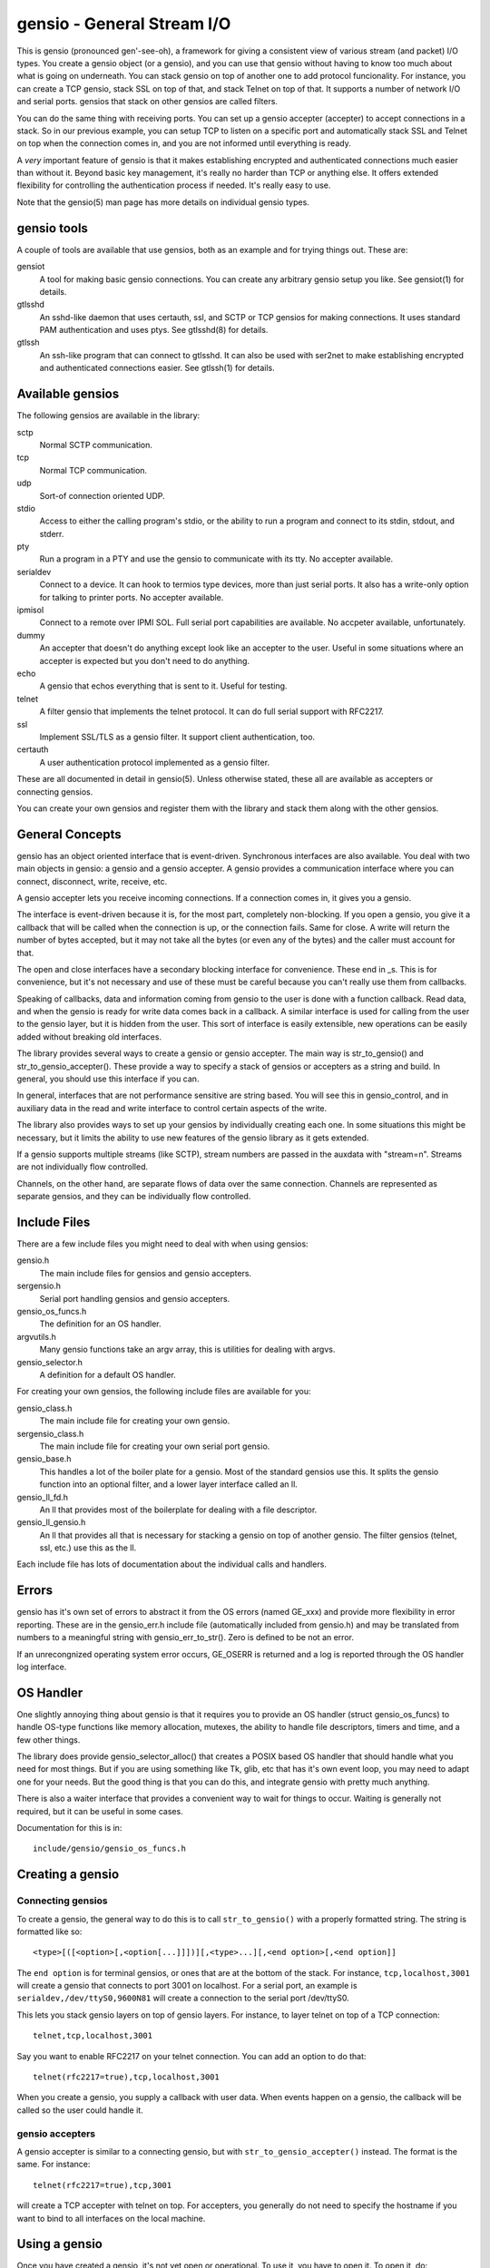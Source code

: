 ===========================
gensio - General Stream I/O
===========================

This is gensio (pronounced gen'-see-oh), a framework for giving a
consistent view of various stream (and packet) I/O types.  You create
a gensio object (or a gensio), and you can use that gensio without
having to know too much about what is going on underneath.  You can
stack gensio on top of another one to add protocol funcionality.  For
instance, you can create a TCP gensio, stack SSL on top of that, and
stack Telnet on top of that.  It supports a number of network I/O and
serial ports.  gensios that stack on other gensios are called filters.

You can do the same thing with receiving ports.  You can set up a
gensio accepter (accepter) to accept connections in a stack.  So in
our previous example, you can setup TCP to listen on a specific port
and automatically stack SSL and Telnet on top when the connection
comes in, and you are not informed until everything is ready.

A *very* important feature of gensio is that it makes establishing
encrypted and authenticated connections much easier than without it.
Beyond basic key management, it's really no harder than TCP or
anything else.  It offers extended flexibility for controlling the
authentication process if needed.  It's really easy to use.

Note that the gensio(5) man page has more details on individual gensio
types.

gensio tools
============

A couple of tools are available that use gensios, both as an example
and for trying things out.  These are:

gensiot
    A tool for making basic gensio connections.  You can create any
    arbitrary gensio setup you like.  See gensiot(1) for details.

gtlsshd
    An sshd-like daemon that uses certauth, ssl, and SCTP or TCP
    gensios for making connections.  It uses standard PAM
    authentication and uses ptys.  See gtlsshd(8) for details.

gtlssh
    An ssh-like program that can connect to gtlsshd.  It can also
    be used with ser2net to make establishing encrypted and
    authenticated connections easier.  See gtlssh(1) for details.

Available gensios
=================

The following gensios are available in the library:

sctp
    Normal SCTP communication.

tcp
    Normal TCP communication.

udp
    Sort-of connection oriented UDP.

stdio
    Access to either the calling program's stdio, or the ability
    to run a program and connect to its stdin, stdout, and stderr.

pty
    Run a program in a PTY and use the gensio to communicate with
    its tty.  No accepter available.

serialdev
    Connect to a device.  It can hook to termios type devices, more
    than just serial ports.  It also has a write-only option for
    talking to printer ports.  No accepter available.

ipmisol
    Connect to a remote over IPMI SOL.  Full serial port capabilities
    are available.  No accpeter available, unfortunately.

dummy
    An accepter that doesn't do anything except look like an accepter
    to the user.  Useful in some situations where an accepter is
    expected but you don't need to do anything.

echo
    A gensio that echos everything that is sent to it.  Useful for
    testing.

telnet
    A filter gensio that implements the telnet protocol.  It can do
    full serial support with RFC2217.

ssl
    Implement SSL/TLS as a gensio filter.  It support client
    authentication, too.

certauth
    A user authentication protocol implemented as a gensio filter.

These are all documented in detail in gensio(5).  Unless otherwise
stated, these all are available as accepters or connecting gensios.

You can create your own gensios and register them with the library and
stack them along with the other gensios.

General Concepts
================

gensio has an object oriented interface that is event-driven.
Synchronous interfaces are also available.  You deal with two main
objects in gensio: a gensio and a gensio accepter.  A gensio provides
a communication interface where you can connect, disconnect, write,
receive, etc.

A gensio accepter lets you receive incoming connections.  If a
connection comes in, it gives you a gensio.

The interface is event-driven because it is, for the most part,
completely non-blocking.  If you open a gensio, you give it a callback
that will be called when the connection is up, or the connection
fails.  Same for close.  A write will return the number of bytes
accepted, but it may not take all the bytes (or even any of the bytes)
and the caller must account for that.

The open and close interfaces have a secondary blocking interface for
convenience.  These end in _s.  This is for convenience, but it's not
necessary and use of these must be careful because you can't really
use them from callbacks.

Speaking of callbacks, data and information coming from gensio to the
user is done with a function callback.  Read data, and when the gensio
is ready for write data comes back in a callback.  A similar interface
is used for calling from the user to the gensio layer, but it is
hidden from the user.  This sort of interface is easily extensible,
new operations can be easily added without breaking old interfaces.

The library provides several ways to create a gensio or gensio
accepter.  The main way is str_to_gensio() and
str_to_gensio_accepter().  These provide a way to specify a stack of
gensios or accepters as a string and build.  In general, you should
use this interface if you can.

In general, interfaces that are not performance sensitive are string
based.  You will see this in gensio_control, and in auxiliary data in
the read and write interface to control certain aspects of the write.

The library also provides ways to set up your gensios by individually
creating each one.  In some situations this might be necessary, but it
limits the ability to use new features of the gensio library as it
gets extended.

If a gensio supports multiple streams (like SCTP), stream numbers are
passed in the auxdata with "stream=n".  Streams are not individually
flow controlled.

Channels, on the other hand, are separate flows of data over the same
connection.  Channels are represented as separate gensios, and they
can be individually flow controlled.

Include Files
=============

There are a few include files you might need to deal with when using
gensios:

gensio.h
    The main include files for gensios and gensio accepters.

sergensio.h
    Serial port handling gensios and gensio accepters.

gensio_os_funcs.h
    The definition for an OS handler.

argvutils.h
    Many gensio functions take an argv array, this is utilities for
    dealing with argvs.

gensio_selector.h
    A definition for a default OS handler.


For creating your own gensios, the following include files are
available for you:

gensio_class.h
    The main include file for creating your own gensio.

sergensio_class.h
    The main include file for creating your own serial port gensio.

gensio_base.h
    This handles a lot of the boiler plate for a gensio.  Most of the
    standard gensios use this.  It splits the gensio function into
    an optional filter, and a lower layer interface called an ll.

gensio_ll_fd.h
    An ll that provides most of the boilerplate for dealing with a
    file descriptor.

gensio_ll_gensio.h
    An ll that provides all that is necessary for stacking a gensio
    on top of another gensio.  The filter gensios (telnet, ssl, etc.)
    use this as the ll.

Each include file has lots of documentation about the individual calls
and handlers.

Errors
======

gensio has it's own set of errors to abstract it from the OS errors
(named GE_xxx) and provide more flexibility in error reporting.  These
are in the gensio_err.h include file (automatically included from
gensio.h) and may be translated from numbers to a meaningful string
with gensio_err_to_str().  Zero is defined to be not an error.

If an unrecongnized operating system error occurs, GE_OSERR is
returned and a log is reported through the OS handler log interface.

OS Handler
==========

One slightly annoying thing about gensio is that it requires you to
provide an OS handler (struct gensio_os_funcs) to handle OS-type
functions like memory allocation, mutexes, the ability to handle file
descriptors, timers and time, and a few other things.

The library does provide gensio_selector_alloc() that creates a POSIX
based OS handler that should handle what you need for most things.
But if you are using something like Tk, glib, etc that has it's own
event loop, you may need to adapt one for your needs.  But the good
thing is that you can do this, and integrate gensio with pretty much
anything.

There is also a waiter interface that provides a convenient way to
wait for things to occur.  Waiting is generally not required, but it
can be useful in some cases.

Documentation for this is in::

  include/gensio/gensio_os_funcs.h

Creating a gensio
=================

Connecting gensios
------------------

To create a gensio, the general way to do this is to call
``str_to_gensio()`` with a properly formatted string.  The string is
formatted like so::

  <type>[([<option>[,<option[...]]])][,<type>...][,<end option>[,<end option]]

The ``end option`` is for terminal gensios, or ones that are at the
bottom of the stack.  For instance, ``tcp,localhost,3001`` will create
a gensio that connects to port 3001 on localhost.  For a serial port,
an example is ``serialdev,/dev/ttyS0,9600N81`` will create a connection
to the serial port /dev/ttyS0.

This lets you stack gensio layers on top of gensio layers.  For
instance, to layer telnet on top of a TCP connection::

  telnet,tcp,localhost,3001

Say you want to enable RFC2217 on your telnet connection.  You can add
an option to do that::

  telnet(rfc2217=true),tcp,localhost,3001

When you create a gensio, you supply a callback with user data.  When
events happen on a gensio, the callback will be called so the user
could handle it.

gensio accepters
----------------

A gensio accepter is similar to a connecting gensio, but with
``str_to_gensio_accepter()`` instead.  The format is the same.  For
instance::

  telnet(rfc2217=true),tcp,3001

will create a TCP accepter with telnet on top.  For accepters, you
generally do not need to specify the hostname if you want to bind to
all interfaces on the local machine.

Using a gensio
==============

Once you have created a gensio, it's not yet open or operational.  To
use it, you have to open it.  To open it, do::

  struct gensio *io;
  int rv;

  rv = str_to_gensio("tcp,localhost,3001", oshnd,
                     tcpcb, mydata, &io);
  if (rv) { handle error }
  rv = gensio_open(io, tcp_open_done, mydata);
  if (rv) { handle error }

Note that when ``gensio_open()`` returns, the gensio is not open.  You
must wait until the callback (``tcp_open_done()`` in this case) is
called.  After that, you can use it.

Once the gensio is open, you won't immediately get any data on it
because receive is turned off.  You must call
``gensio_set_read_callback_enable()`` to turn on and off whether the
callback (``tcpcb`` in this case) will be called when data is received.

When the read handler is called, the buffer and length is passed in.
You do not have to handle all the data if you cannot.  You *must*
update the buflen with the number of bytes you actually handled.  If
you don't handle data, the data not handled will be buffered in the
gensio for later.  Not that if you don't handle all the data, you
should turn off the read enable or the event will immediately called
again.

If something goes wrong on a connection, the read handler is called
with an error set.  ``buf`` and ``buflen`` will be NULL in this case.

For writing, you can call ``gensio_write()`` to write data.  In
general, you shouldn't arbitrarily call ``gensio_write()``.  You
should call ``gensio_set_write_callback_enable()`` and the gensio will
call the write ready callback and you should write from the callback.

``gensio_write()`` may not take all the data you write to it.  The
``count`` parameter passes back the number of bytes actually taken in
the write call.

In the callbacks, you can get the user data you passed in to the
create call with ``gensio_get_user_data()``.

Note that if you open then immediately close a gensio, this is fine,
even if the open callback hasn't been called.  The open callback may
or may not be called in that case.

Synchronous I/O
---------------

You can do basic synchronous I/O with gensios.  This is useful in some
situations where you need to read something inline.  To do this, call::

  err = gensio_set_sync(io);

The given gensio will cease to deliver read and write events.  Other
events *are* delivered.  Then you can do::

  err = gensio_read_s(io, &count, data, datalen, &timeout);
  err = gensio_write_s(io, &count, data, datalen, &timeout);

Count is set to the actual number of bytes read/written.  It may be
NULL if you don't care (though that doesn't make much sense for read).

Timeout may be NULL, if so then wait for forever.  If you set a
timeout, it is updated to the amount of time left.

Note that signals will cause these to return immediately, but no
error is reported.

Reads will block until some data comes in and returns that data.  It
does not wait until the buffer is full.  timeout is a timeval, the
read will wait that amount of time for the read to complete and
return.  A timeout is not an error, the count will just be set to
zero.

Writes block until the whole buffer is written or a timeout occurs.
Again, the timeout is not an error, the total bytes actually written
is returned in count.

Once you are done doing synchronous I/O with a gensio, call::

  err = gensio_clear_sync(io);

and delivery through the event interface will continue as before.  You
must not be in a synchronous read or write call when calling this, the
results will be undefined.

Note that other I/O on other gensios will still occur when waiting for
synchronous I/O

There is not currently a way to wait for multiple gensios with
synchronous I/O.  If you are doing that, you should really just use
the event-driven I/O.  It's more efficient, and you end up doing the
same thing in the end, anyway.

Using a gensio accepter
=======================

Like a gensio, a gensio accepter is not operational when you create
it.  You must call ``gensio_acc_startup()`` to enable it::

  struct gensio_accepter *acc;
  int rv;

  rv = str_to_gensio_accepter("tcp,3001", oshnd,
                              tcpacccb, mydata, &acc);
  if (rv) { handle error }
  rv = gensio_startup(acc);
  if (rv) { handle error }

Note that there is no callback to the startup call to know when it's
enabled, because there's no real need to know because you cannot write
to it, it only does callbacks.

Even after you start up the accepter, it still won't do anything until
you call ``gensio_acc_set_accept_callback_enable()`` to enable that
callback.

When the callback is called, it gives you a gensio in the ``data``
parameter that is already open with read disabled.  A gensio received
from a gensio acceptor may have some limitations.  For instance, you
may not be able to close and then reopen it.

Error Handling
==============

As a general principle, almost all gensio calls return an errno on an
error and zero on success.

Logging
=======

``struct gensio_os_funcs`` has a vlog callback for handling internal
gensio logs.  These are called when something of significance happens
but gensio has no way to report an error.  It also may be called to
make it easier to diagnose an issue when something goes wrong.

Serial I/O
==========

The gensio and gensio accepter classes each have subclasses for
handling serial I/O and setting all the parameters associated with a
serial port.

You can discover if a gensio is a serial port by calling
``gensio_to_sergensio()``.  If that returns NULL, it is not a
sergensio.  If it returns non-NULL, it returns the sergensio object
for you to use.

A sergensio may be a client, meaning that it can set serial settings,
or it may be a server, meaning that it will receive serial settings
from the other end of the connection.

Most sergensios are client only: serialdev (normal serial port),
ipmisol, and stdio accepter.  Currently only telnet has both client
and server capabilities.


Python Interface
================
